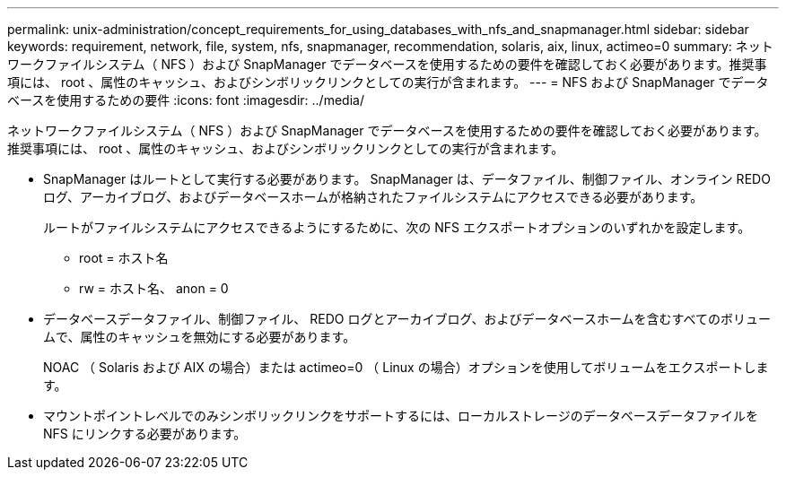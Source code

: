 ---
permalink: unix-administration/concept_requirements_for_using_databases_with_nfs_and_snapmanager.html 
sidebar: sidebar 
keywords: requirement, network, file, system, nfs, snapmanager, recommendation, solaris, aix, linux, actimeo=0 
summary: ネットワークファイルシステム（ NFS ）および SnapManager でデータベースを使用するための要件を確認しておく必要があります。推奨事項には、 root 、属性のキャッシュ、およびシンボリックリンクとしての実行が含まれます。 
---
= NFS および SnapManager でデータベースを使用するための要件
:icons: font
:imagesdir: ../media/


[role="lead"]
ネットワークファイルシステム（ NFS ）および SnapManager でデータベースを使用するための要件を確認しておく必要があります。推奨事項には、 root 、属性のキャッシュ、およびシンボリックリンクとしての実行が含まれます。

* SnapManager はルートとして実行する必要があります。 SnapManager は、データファイル、制御ファイル、オンライン REDO ログ、アーカイブログ、およびデータベースホームが格納されたファイルシステムにアクセスできる必要があります。
+
ルートがファイルシステムにアクセスできるようにするために、次の NFS エクスポートオプションのいずれかを設定します。

+
** root = ホスト名
** rw = ホスト名、 anon = 0


* データベースデータファイル、制御ファイル、 REDO ログとアーカイブログ、およびデータベースホームを含むすべてのボリュームで、属性のキャッシュを無効にする必要があります。
+
NOAC （ Solaris および AIX の場合）または actimeo=0 （ Linux の場合）オプションを使用してボリュームをエクスポートします。

* マウントポイントレベルでのみシンボリックリンクをサポートするには、ローカルストレージのデータベースデータファイルを NFS にリンクする必要があります。

